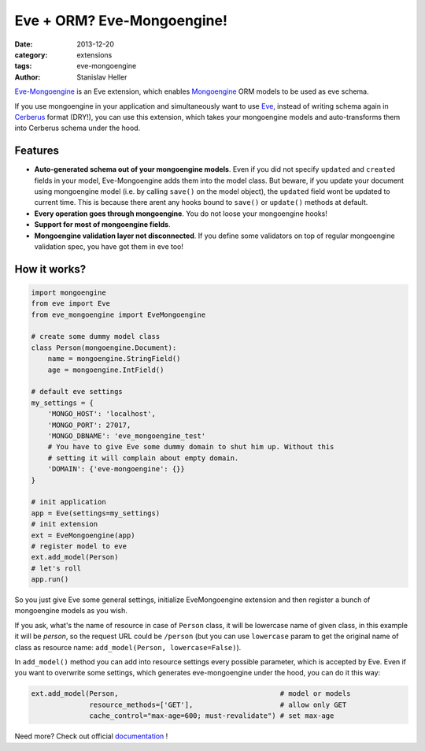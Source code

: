 Eve + ORM? Eve-Mongoengine! 
===========================

:date: 2013-12-20
:category: extensions
:tags: eve-mongoengine
:author: Stanislav Heller

Eve-Mongoengine_ is an Eve extension, which enables Mongoengine_ ORM models to
be used as eve schema. 

If you use mongoengine in your application and simultaneously want to use Eve_,
instead of writing schema again in Cerberus_ format (DRY!), you can use this
extension, which takes your mongoengine models and auto-transforms them into
Cerberus schema under the hood.

Features
--------
- **Auto-generated schema out of your mongoengine models**. Even if you did not specify ``updated`` and ``created`` fields in your model, Eve-Mongoengine adds them into the model class. But beware, if you update your document using mongoengine model (i.e. by calling ``save()`` on the model object), the ``updated`` field wont be updated to current time. This is because there arent any hooks bound to ``save()`` or ``update()`` methods at default.
- **Every operation goes through mongoengine**. You do not loose your mongoengine hooks!
- **Support for most of mongoengine fields**.
- **Mongoengine validation layer not disconnected**. If you define some validators on top of regular mongoengine validation spec, you have got them in eve too!

How it works?
-------------
.. code-block:: python

    import mongoengine
    from eve import Eve
    from eve_mongoengine import EveMongoengine

    # create some dummy model class
    class Person(mongoengine.Document):
        name = mongoengine.StringField()
        age = mongoengine.IntField()

    # default eve settings
    my_settings = {
        'MONGO_HOST': 'localhost',
        'MONGO_PORT': 27017,
        'MONGO_DBNAME': 'eve_mongoengine_test'
        # You have to give Eve some dummy domain to shut him up. Without this
        # setting it will complain about empty domain.
        'DOMAIN': {'eve-mongoengine': {}}
    }

    # init application
    app = Eve(settings=my_settings)
    # init extension
    ext = EveMongoengine(app)
    # register model to eve
    ext.add_model(Person)
    # let's roll
    app.run()

So you just give Eve some general settings, initialize EveMongoengine
extension and then register a bunch of mongoengine models as you wish.

If you ask, what's the name of resource in case of ``Person`` class, it will be
lowercase name of given class, in this example it will be `person`, so the
request URL could be ``/person`` (but you can use ``lowercase`` param to get the
original name of class as resource name: ``add_model(Person, lowercase=False)``).

In ``add_model()`` method you can add into resource settings every possible
parameter, which is accepted by Eve. Even if you want to overwrite some
settings, which generates eve-mongoengine under the hood, you can do it this
way: 

.. code-block:: python

    ext.add_model(Person,                                       # model or models 
                  resource_methods=['GET'],                     # allow only GET 
                  cache_control="max-age=600; must-revalidate") # set max-age 

Need more? Check out official documentation_ !

.. _Eve-Mongoengine: https://github.com/hellerstanislav/eve-mongoengine
.. _mongoengine: http://mongoengine.org/
.. _documentation: http://eve-mongoengine.readthedocs.org/en/latest/
.. _Cerberus: http://cerberus.readthedocs.org/en/latest/
.. _Eve: http://python-eve.org
